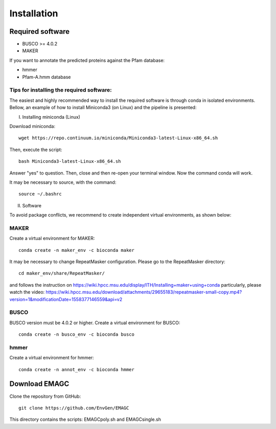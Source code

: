 Installation
============

Required software
^^^^^^^^^^^^^^^^^

* BUSCO >= 4.0.2
* MAKER

If you want to annotate the predicted proteins against the Pfam database:

* hmmer
* Pfam-A.hmm database

Tips for installing the required software:
------------------------------------------

The easiest and highly recommended way to install the required software is through conda in isolated environments.
Bellow, an example of how to install Miniconda3 (on Linux) and the pipeline is presented:

I. Installing miniconda (Linux)

Download miniconda::

    wget https://repo.continuum.io/miniconda/Miniconda3-latest-Linux-x86_64.sh

Then, execute the script::

    bash Miniconda3-latest-Linux-x86_64.sh

Answer "yes" to question. Then, close and then re-open your terminal window. Now the command conda will work.

It may be necessary to source, with the command::

    source ~/.bashrc

II. Software

To avoid package conflicts, we recommend to create independent virtual environments, as shown below:

MAKER
-----

Create a virtual environment for MAKER::

    conda create -n maker_env -c bioconda maker

It may be necessary to change RepeatMasker configuration. Please go to the RepeatMasker directory::

    cd maker_env/share/RepeatMasker/

and follows the instruction on https://wiki.hpcc.msu.edu/display/ITH/Installing+maker+using+conda
particularly, please watch the video: https://wiki.hpcc.msu.edu/download/attachments/29655183/repeatmasker-small-copy.mp4?version=1&modificationDate=1558377146559&api=v2

BUSCO
-----

BUSCO version must be 4.0.2 or higher.
Create a virtual environment for BUSCO::

    conda create -n busco_env -c bioconda busco


hmmer
-----

Create a virtual environment for hmmer::

    conda create -n annot_env -c bioconda hmmer


Download EMAGC
^^^^^^^^^^^^^^

Clone the repository from GitHub::

    git clone https://github.com/EnvGen/EMAGC


This directory contains the scripts:
EMAGCpoly.sh and EMAGCsingle.sh
